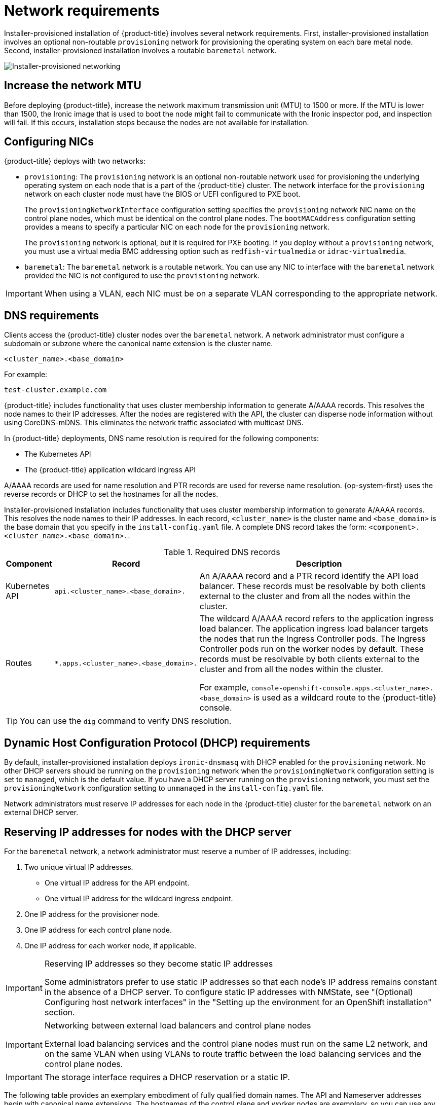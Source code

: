 // Module included in the following assemblies:
//
// * installing/installing_bare_metal_ipi/ipi-install-prerequisites.adoc

:_content-type: CONCEPT
[id='network-requirements_{context}']
= Network requirements

Installer-provisioned installation of {product-title} involves several network requirements. First, installer-provisioned installation involves an optional non-routable `provisioning` network for provisioning the operating system on each bare metal node. Second, installer-provisioned installation involves a routable `baremetal` network.

image::210_OpenShift_Baremetal_IPI_Deployment_updates_0122_2.png[Installer-provisioned networking]


[id="network-requirements-increase-mtu_{context}"]
== Increase the network MTU

Before deploying {product-title}, increase the network maximum transmission unit (MTU) to 1500 or more. If the MTU is lower than 1500, the Ironic image that is used to boot the node might fail to communicate with the Ironic inspector pod, and inspection will fail. If this occurs, installation stops because the nodes are not available for installation.

[id='network-requirements-config-nics_{context}']
== Configuring NICs

{product-title} deploys with two networks:

- `provisioning`: The `provisioning` network is an optional non-routable network used for provisioning the underlying operating system on each node that is a part of the {product-title} cluster. The network interface for the `provisioning` network on each cluster node must have the BIOS or UEFI configured to PXE boot.
+
The `provisioningNetworkInterface` configuration setting specifies the `provisioning` network NIC name on the control plane nodes, which must be identical on the control plane nodes. The `bootMACAddress` configuration setting provides a means to specify a particular NIC on each node for the `provisioning` network.
+
The `provisioning` network is optional, but it is required for PXE booting. If you deploy without a `provisioning` network, you must use a virtual media BMC addressing option such as `redfish-virtualmedia` or `idrac-virtualmedia`.

- `baremetal`: The `baremetal` network is a routable network. You can use any NIC to interface with the `baremetal` network provided the NIC is not configured to use the `provisioning` network.

[IMPORTANT]
====
When using a VLAN, each NIC must be on a separate VLAN corresponding to the appropriate network.
====

[id='network-requirements-dns_{context}']
== DNS requirements

Clients access the {product-title} cluster nodes over the `baremetal` network. A network administrator must configure a subdomain or subzone where the canonical name extension is the cluster name.

[source,text]
----
<cluster_name>.<base_domain>
----

For example:

[source,text]
----
test-cluster.example.com
----

{product-title} includes functionality that uses cluster membership information to generate A/AAAA records. This resolves the node names to their IP addresses. After the nodes are registered with the API, the cluster can disperse node information without using CoreDNS-mDNS. This eliminates the network traffic associated with multicast DNS.

In {product-title} deployments, DNS name resolution is required for the following components:

* The Kubernetes API
* The {product-title} application wildcard ingress API

A/AAAA records are used for name resolution and PTR records are used for reverse name resolution. {op-system-first} uses the reverse records or DHCP to set the hostnames for all the nodes.

Installer-provisioned installation includes functionality that uses cluster membership information to generate A/AAAA records. This resolves the node names to their IP addresses. In each record, `<cluster_name>` is the cluster name and `<base_domain>` is the base domain that you specify in the `install-config.yaml` file. A complete DNS record takes the form: `<component>.<cluster_name>.<base_domain>.`.

.Required DNS records
[cols="1a,3a,5a",options="header"]
|===

|Component
|Record
|Description

|Kubernetes API
|`api.<cluster_name>.<base_domain>.`
|An A/AAAA record and a PTR record identify the API load balancer. These records must be resolvable by both clients external to the cluster and from all the nodes within the cluster.

|Routes
|`*.apps.<cluster_name>.<base_domain>.`
|The wildcard A/AAAA record refers to the application ingress load balancer. The application ingress load balancer targets the nodes that run the Ingress Controller pods. The Ingress Controller pods run on the worker nodes by default. These records must be resolvable by both clients external to the cluster and from all the nodes within the cluster.

For example, `console-openshift-console.apps.<cluster_name>.<base_domain>` is used as a wildcard route to the {product-title} console.

|===

[TIP]
====
You can use the `dig` command to verify DNS resolution.
====

[id='network-requirements-dhcp-reqs_{context}']
== Dynamic Host Configuration Protocol (DHCP) requirements

By default, installer-provisioned installation deploys `ironic-dnsmasq` with DHCP enabled for the `provisioning` network. No other DHCP servers should be running on the `provisioning` network when the `provisioningNetwork` configuration setting is set to `managed`, which is the default value. If you have a DHCP server running on the `provisioning` network, you must set the `provisioningNetwork` configuration setting to `unmanaged` in the `install-config.yaml` file.

Network administrators must reserve IP addresses for each node in the {product-title} cluster for the `baremetal` network on an external DHCP server.

[id='network-requirements-reserving-ip-addresses_{context}']
== Reserving IP addresses for nodes with the DHCP server

For the `baremetal` network, a network administrator must reserve a number of IP addresses, including:

. Two unique virtual IP addresses.
+
- One virtual IP address for the API endpoint.
- One virtual IP address for the wildcard ingress endpoint.
+
. One IP address for the provisioner node.
. One IP address for each control plane node.
. One IP address for each worker node, if applicable.

[IMPORTANT]
.Reserving IP addresses so they become static IP addresses
====
Some administrators prefer to use static IP addresses so that each node's IP address remains constant in the absence of a DHCP server. To configure static IP addresses with NMState, see "(Optional) Configuring host network interfaces" in the "Setting up the environment for an OpenShift installation" section.
====

[IMPORTANT]
.Networking between external load balancers and control plane nodes
====
External load balancing services and the control plane nodes must run on the same L2 network, and on the same VLAN when using VLANs to route traffic between the load balancing services and the control plane nodes.
====

[IMPORTANT]
====
The storage interface requires a DHCP reservation or a static IP.
====

The following table provides an exemplary embodiment of fully qualified domain names. The API and Nameserver addresses begin with canonical name extensions. The hostnames of the control plane and worker nodes are exemplary, so you can use any host naming convention you prefer.

[width="100%", cols="3,5,2", options="header"]
|=====
| Usage | Host Name | IP
| API | `api.<cluster_name>.<base_domain>` | `<ip>`
| Ingress LB (apps) |  `*.apps.<cluster_name>.<base_domain>`  | `<ip>`
| Provisioner node | `provisioner.<cluster_name>.<base_domain>` | `<ip>`
| Control-plane-0 | `openshift-control-plane-0.<cluster_name>.<base_domain>` | `<ip>`
| Control-plane-1 | `openshift-control-plane-1.<cluster_name>-.<base_domain>` | `<ip>`
| Control-plane-2 | `openshift-control-plane-2.<cluster_name>.<base_domain>` | `<ip>`
| Worker-0 | `openshift-worker-0.<cluster_name>.<base_domain>` | `<ip>`
| Worker-1 | `openshift-worker-1.<cluster_name>.<base_domain>` | `<ip>`
| Worker-n | `openshift-worker-n.<cluster_name>.<base_domain>` | `<ip>`
|=====

[NOTE]
====
If you do not create DHCP reservations, the installer requires reverse DNS resolution to set the hostnames for the Kubernetes API node, the provisioner node, the control plane nodes, and the worker nodes.
====

[id='network-requirements-ntp_{context}']
== Network Time Protocol (NTP)

Each {product-title} node in the cluster must have access to an NTP server. {product-title} nodes use NTP to synchronize their clocks. For example, cluster nodes use SSL certificates that require validation, which might fail if the date and time between the nodes are not in sync.

[IMPORTANT]
====
Define a consistent clock date and time format in each cluster node's BIOS settings, or installation might fail.
====

You can reconfigure the control plane nodes to act as NTP servers on disconnected clusters, and reconfigure worker nodes to retrieve time from the control plane nodes.

[id='network-requirements-out-of-band_{context}']
== Port access for the out-of-band management IP address

The out-of-band management IP address is on a separate network from the node. To ensure that the out-of-band management can communicate with the provisioner during installation, the out-of-band management IP address must be granted access to port `80` on the bootstrap host and port `6180` on the {product-title} control plane hosts.
